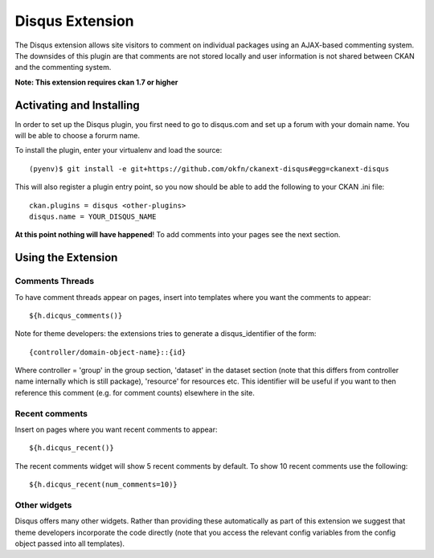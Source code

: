 Disqus Extension
================

The Disqus extension allows site visitors to comment on individual
packages using an AJAX-based commenting system. The downsides of
this plugin are that comments are not stored locally and user
information is not shared between CKAN and the commenting system.

**Note: This extension requires ckan 1.7 or higher**

Activating and Installing
-------------------------

In order to set up the Disqus plugin, you first need to go to
disqus.com and set up a forum with your domain name. You will be
able to choose a forurm name.

To install the plugin, enter your virtualenv and load the source::

 (pyenv)$ git install -e git+https://github.com/okfn/ckanext-disqus#egg=ckanext-disqus

This will also register a plugin entry point, so you now should be
able to add the following to your CKAN .ini file::

 ckan.plugins = disqus <other-plugins>
 disqus.name = YOUR_DISQUS_NAME

**At this point nothing will have happened**! To add comments into your pages
see the next section.

Using the Extension
-------------------

Comments Threads
~~~~~~~~~~~~~~~~

To have comment threads appear on pages, insert into templates where you want the comments to
appear::

    ${h.dicqus_comments()}

Note for theme developers: the extensions tries to generate a disqus_identifier
of the form::

    {controller/domain-object-name}::{id}

Where controller = 'group' in the group section, 'dataset' in the dataset
section (note that this differs from controller name internally which is still
package), 'resource'  for resources etc. This identifier will be useful if you
want to then reference this comment (e.g. for comment counts) elsewhere in the
site.

Recent comments
~~~~~~~~~~~~~~~

Insert on pages where you want recent comments to appear::

    ${h.dicqus_recent()}

The recent comments widget will show 5 recent comments by default.  To show 10 recent comments use the following::

    ${h.dicqus_recent(num_comments=10)}

Other widgets
~~~~~~~~~~~~~

Disqus offers many other widgets. Rather than providing these automatically as
part of this extension we suggest that theme developers incorporate the code
directly (note that you access the relevant config variables from the config
object passed into all templates).

